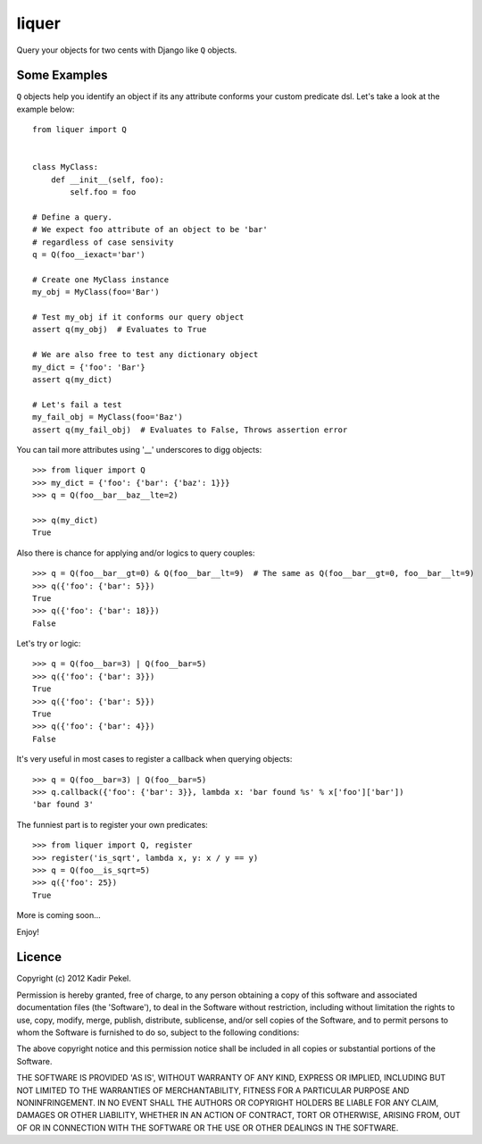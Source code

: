 ======
liquer
======

Query your objects for two cents with Django like ``Q`` objects.

Some Examples
-------------
``Q`` objects help you identify an object if its any attribute conforms your
custom predicate dsl. Let's take a look at the example below::

    from liquer import Q


    class MyClass:
        def __init__(self, foo):
            self.foo = foo

    # Define a query.
    # We expect foo attribute of an object to be 'bar'
    # regardless of case sensivity
    q = Q(foo__iexact='bar')

    # Create one MyClass instance
    my_obj = MyClass(foo='Bar')

    # Test my_obj if it conforms our query object
    assert q(my_obj)  # Evaluates to True

    # We are also free to test any dictionary object
    my_dict = {'foo': 'Bar'}
    assert q(my_dict) 
    
    # Let's fail a test
    my_fail_obj = MyClass(foo='Baz')
    assert q(my_fail_obj)  # Evaluates to False, Throws assertion error


You can tail more attributes using '__' underscores to digg objects::

    >>> from liquer import Q
    >>> my_dict = {'foo': {'bar': {'baz': 1}}}
    >>> q = Q(foo__bar__baz__lte=2)

    >>> q(my_dict)
    True

Also there is chance for applying and/or logics to query couples::

    >>> q = Q(foo__bar__gt=0) & Q(foo__bar__lt=9)  # The same as Q(foo__bar__gt=0, foo__bar__lt=9)
    >>> q({'foo': {'bar': 5}})
    True
    >>> q({'foo': {'bar': 18}})
    False

Let's try ``or`` logic::

    >>> q = Q(foo__bar=3) | Q(foo__bar=5)
    >>> q({'foo': {'bar': 3}})
    True
    >>> q({'foo': {'bar': 5}})
    True
    >>> q({'foo': {'bar': 4}})
    False
    
It's very useful in most cases to register a callback when querying objects::

    >>> q = Q(foo__bar=3) | Q(foo__bar=5)
    >>> q.callback({'foo': {'bar': 3}}, lambda x: 'bar found %s' % x['foo']['bar'])
    'bar found 3'

The funniest part is to register your own predicates::

    >>> from liquer import Q, register
    >>> register('is_sqrt', lambda x, y: x / y == y)
    >>> q = Q(foo__is_sqrt=5)
    >>> q({'foo': 25})
    True

More is coming soon...

Enjoy!

Licence
-------
Copyright (c) 2012 Kadir Pekel.

Permission is hereby granted, free of charge, to any person obtaining a copy of
this software and associated documentation files (the 'Software'), to deal in
the Software without restriction, including without limitation the rights to
use, copy, modify, merge, publish, distribute, sublicense, and/or sell copies
of the Software, and to permit persons to whom the Software is furnished to do
so, subject to the following conditions:

The above copyright notice and this permission notice shall be included in all
copies or substantial portions of the Software.

THE SOFTWARE IS PROVIDED 'AS IS', WITHOUT WARRANTY OF ANY KIND, EXPRESS OR
IMPLIED, INCLUDING BUT NOT LIMITED TO THE WARRANTIES OF MERCHANTABILITY,
FITNESS FOR A PARTICULAR PURPOSE AND NONINFRINGEMENT. IN NO EVENT SHALL THE
AUTHORS OR COPYRIGHT HOLDERS BE LIABLE FOR ANY CLAIM, DAMAGES OR OTHER
LIABILITY, WHETHER IN AN ACTION OF CONTRACT, TORT OR OTHERWISE, ARISING FROM,
OUT OF OR IN CONNECTION WITH THE SOFTWARE OR THE USE OR OTHER DEALINGS IN THE
SOFTWARE.
